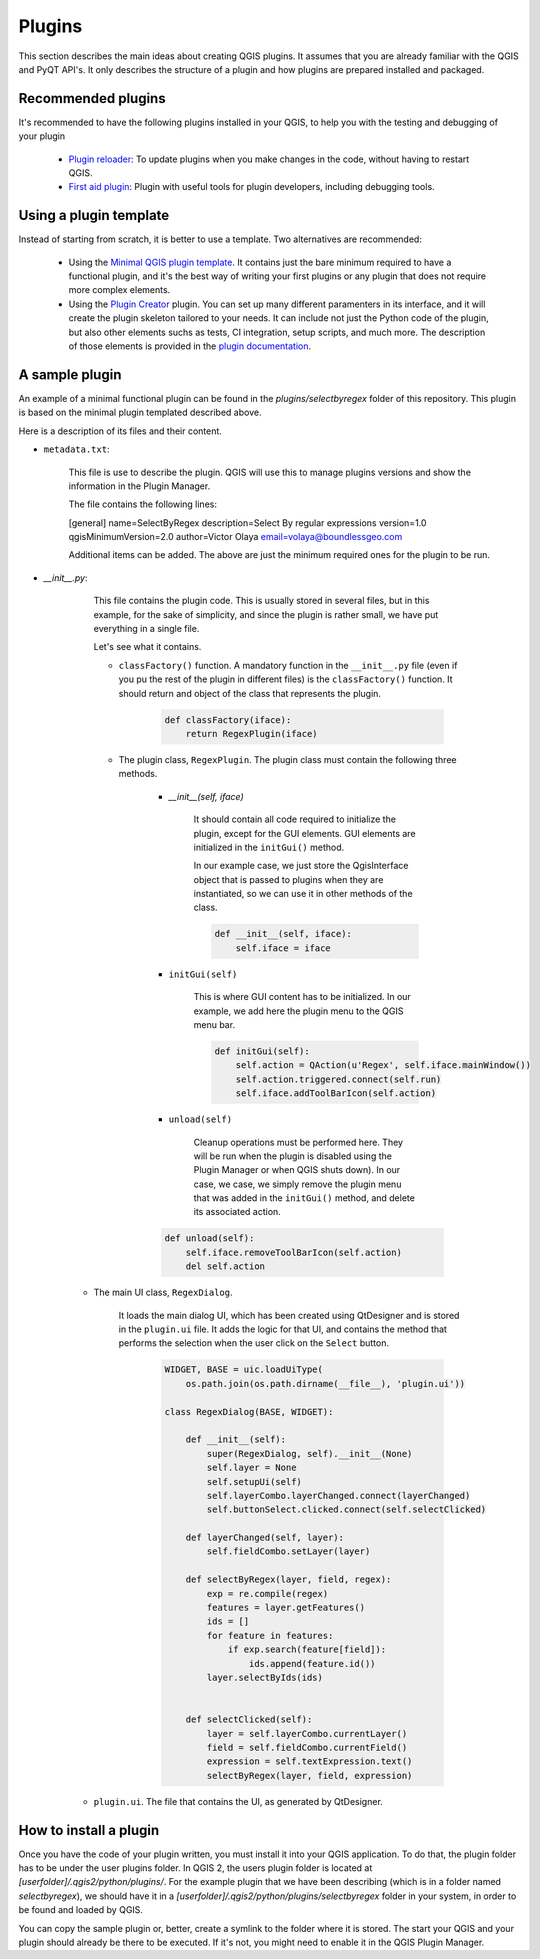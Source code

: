 Plugins
=======================

This section describes the main ideas about creating QGIS plugins. It assumes that you are already familiar with the QGIS and PyQT API's. It only describes the structure of a plugin and how plugins are prepared installed and packaged.

Recommended plugins
--------------------

It's recommended to have the following plugins installed in your QGIS, to help you with the testing and debugging of your plugin

	- `Plugin reloader <https://github.com/borysiasty/plugin_reloader>`_: To update plugins when you make changes in the code, without having to restart QGIS. 

	- `First aid plugin <https://github.com/wonder-sk/qgis-first-aid-plugin>`_: Plugin with useful tools for plugin developers, including debugging tools.


Using a plugin template
------------------------

Instead of starting from scratch, it is better to use a template. Two alternatives are recommended:

	- Using the `Minimal QGIS plugin template <https://github.com/wonder-sk/qgis-minimal-plugin>`_. It contains just the bare minimum required to have a functional plugin, and it's the best way of writing your first plugins or any plugin that does not require more complex elements.

	- Using the `Plugin Creator <https://github.com/volaya/qgis-plugincreator-plugin/>`_ plugin. You can set up many different paramenters in its interface, and it will create the plugin skeleton tailored to your needs. It can include not just the Python code of the plugin, but also other elements suchs as tests, CI integration, setup scripts, and much more. The description of those elements is provided in the `plugin documentation <https://github.com/volaya/qgis-plugincreator-plugin/blob/master/README.md>`_.


A sample plugin
----------------

An example of a minimal functional plugin can be found in the `plugins/selectbyregex` folder of this repository. This plugin is based on the minimal plugin templated described above.

Here is a description of its files and their content.

- ``metadata.txt``:

	This file is use to describe the plugin. QGIS will use this to manage plugins versions and show the information in the Plugin Manager.

	The file contains the following lines:

	[general]
	name=SelectByRegex
	description=Select By regular expressions
	version=1.0
	qgisMinimumVersion=2.0
	author=Victor Olaya
	email=volaya@boundlessgeo.com

	Additional items can be added. The above are just the minimum required ones for the plugin to be run. 


- `__init__.py`: 

	This file contains the plugin code. This is usually stored in several files, but in this example, for the sake of simplicity, and since the plugin is rather small, we have put everything in a single file.

	Let's see what it contains.

	- ``classFactory()`` function. A mandatory function in the ``__init__.py`` file (even if you pu the rest of the plugin in different files) is the ``classFactory()`` function. It should return and object of the class that represents the plugin.

		.. code-block:: python

			def classFactory(iface):
			    return RegexPlugin(iface)

	- The plugin class, ``RegexPlugin``. The plugin class must contain the following three methods.

		- `__init__(self, iface)`

			It should contain all code required to initialize the plugin, except for the GUI elements. GUI elements are initialized in the ``initGui()`` method.

			In our example case, we just store the QgisInterface object that is passed to plugins when they are instantiated, so we can use it in other methods of the class.

			.. code-block:: python

			    def __init__(self, iface):
			        self.iface = iface

		- ``initGui(self)`` 

			This is where GUI content has to be initialized. In our example, we add here the plugin menu to the QGIS menu bar.

			.. code-block:: python

			    def initGui(self):
			        self.action = QAction(u'Regex', self.iface.mainWindow())
			        self.action.triggered.connect(self.run)
			        self.iface.addToolBarIcon(self.action)	

		- ``unload(self)``

			Cleanup operations must be performed here. They will be run when the plugin is disabled using the Plugin Manager or when QGIS shuts down). In our case, we case, we simply remove the plugin menu that was added in the ``initGui()`` method, and delete its associated action.
			        
		.. code-block:: python

		    def unload(self):
        		self.iface.removeToolBarIcon(self.action)
        		del self.action

    - The main UI class, ``RegexDialog``.

    	It loads the main dialog UI, which has been created using QtDesigner and is stored in the ``plugin.ui`` file. It adds the logic for that UI, and contains the method that performs the selection when the user click on the ``Select`` button.

		.. code-block:: python

			WIDGET, BASE = uic.loadUiType(
			    os.path.join(os.path.dirname(__file__), 'plugin.ui'))

			class RegexDialog(BASE, WIDGET):

			    def __init__(self):
			        super(RegexDialog, self).__init__(None)
			        self.layer = None
			        self.setupUi(self)
			        self.layerCombo.layerChanged.connect(layerChanged)
			        self.buttonSelect.clicked.connect(self.selectClicked)

			    def layerChanged(self, layer):
			        self.fieldCombo.setLayer(layer)

			    def selectByRegex(layer, field, regex):
			        exp = re.compile(regex)
			        features = layer.getFeatures()
			        ids = []
			        for feature in features:
			            if exp.search(feature[field]):
			                ids.append(feature.id())
			        layer.selectByIds(ids)


			    def selectClicked(self):
			        layer = self.layerCombo.currentLayer()
			        field = self.fieldCombo.currentField()
			        expression = self.textExpression.text()
			        selectByRegex(layer, field, expression)

    - ``plugin.ui``. The file that contains the UI, as generated by QtDesigner.

How to install a plugin
-------------------------

Once you have the code of your plugin written, you must install it into your QGIS application. To do that, the plugin folder has to be under the user plugins folder. In QGIS 2, the users plugin folder is located at `[userfolder]/.qgis2/python/plugins/`. For the example plugin that we have been describing (which is in a folder named `selectbyregex`), we should have it in a `[userfolder]/.qgis2/python/plugins/selectbyregex` folder in your system, in order to be found and loaded by QGIS.

You can copy the sample plugin or, better, create a symlink to the folder where it is stored. The start your QGIS and your plugin should already be there to be executed. If it's not, you might need to enable it in the QGIS Plugin Manager.